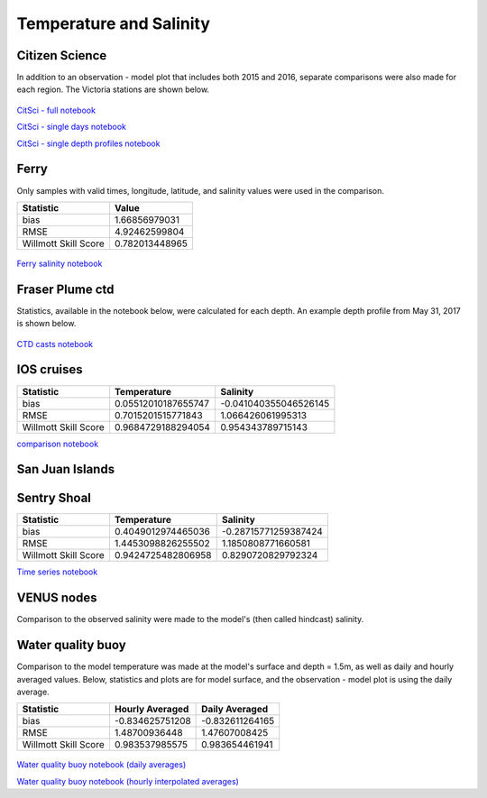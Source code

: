 .. _Temperature and Salinity:

*************************
Temperature and Salinity
*************************

Citizen Science
======================

In addition to an observation - model plot that includes both 2015 and 2016, separate comparisons were also made for each region. 
The Victoria stations are shown below. 

.. figure:: images/csphysicsall.png
.. figure:: images/citsciphysics.png

`CitSci - full notebook`_

`CitSci - single days notebook`_

`CitSci - single depth profiles notebook`_

.. _CitSci - full notebook: https://nbviewer.jupyter.org/urls/bitbucket.org/salishsea/analysis-vicky/raw/tip/notebooks/ModelEvaluations/updated-nowcast-comparisons.ipynb
.. _CitSci - single days notebook: https://nbviewer.jupyter.org/urls/bitbucket.org/salishsea/analysis-vicky/raw/tip/notebooks/ModelEvaluations/updated-nowcast-comparisons-singledays.ipynb
.. _CitSci - single depth profiles notebook: https://nbviewer.jupyter.org/urls/bitbucket.org/salishsea/analysis-vicky/raw/tip/notebooks/ModelEvaluations/CitSci-single-depth-profiles.ipynb

Ferry
=================
Only samples with valid times, longitude, latitude, and salinity values were used in the comparison. 

+-------------------------+-----------------+
|    Statistic            | Value           |
+=========================+=================+
| bias                    | 1.66856979031   |
+-------------------------+-----------------+
| RMSE                    | 4.92462599804   |
+-------------------------+-----------------+
| Willmott Skill Score    | 0.782013448965  |
+-------------------------+-----------------+

.. figure:: images/ferrysalinity.png

`Ferry salinity notebook`_


.. _Ferry salinity notebook: https://nbviewer.jupyter.org/urls/bitbucket.org/salishsea/analysis-vicky/raw/tip/notebooks/ModelEvaluations/ferrysalinityvsnowcastgreen-by-longitude.ipynb 

Fraser Plume ctd
========================

Statistics, available in the notebook below, were calculated for each depth. 
An example depth profile from May 31, 2017 is shown below.

.. figure:: images/ctd.png

`CTD casts notebook`_

.. _CTD casts notebook: https://nbviewer.jupyter.org/urls/bitbucket.org/salishsea/analysis-vicky/raw/tip/notebooks/ModelEvaluations/CTDvsNowcastgreen.ipynb

IOS cruises
======================

+-------------------------+----------------------+----------------------+
|    Statistic            | Temperature          | Salinity             |
+=========================+======================+======================+
| bias                    | 0.05512010187655747  | -0.041040355046526145|
+-------------------------+----------------------+----------------------+
| RMSE                    | 0.7015201515771843   | 1.066426061995313    |
+-------------------------+----------------------+----------------------+
| Willmott Skill Score    | 0.9684729188294054   | 0.954343789715143    |
+-------------------------+----------------------+----------------------+

`comparison notebook`_

.. _comparison notebook: https://nbviewer.jupyter.org/urls/bitbucket.org/salishsea/analysis-vicky/raw/tip/notebooks/ModelEvaluations/DFO-comparison-blue.ipynb

San Juan Islands
======================

+-------------------------+----------------------+----------------------+
|    Statistic            | Temperature          | Salinity             |
+=========================+======================+======================+
| bias                    | -0.4300265998100876  | 0.13353483468716476 |
+-------------------------+----------------------+----------------------+
| RMSE                    | 0.5960042238649761   | 0.41932263796326535  |
+-------------------------+----------------------+----------------------+
| Willmott Skill Score    | 0.7320908904807624   | 0.8433595642923585   |
+-------------------------+----------------------+----------------------+

Sentry Shoal
======================

+-------------------------+----------------------+----------------------+
|    Statistic            | Temperature          | Salinity             |
+=========================+======================+======================+
| bias                    | 0.4049012974465036   | -0.28715771259387424 |
+-------------------------+----------------------+----------------------+
| RMSE                    | 1.4453098826255502   | 1.1850808771660581   |
+-------------------------+----------------------+----------------------+
| Willmott Skill Score    | 0.9424725482806958   | 0.8290720829792324   |
+-------------------------+----------------------+----------------------+

`Time series notebook`_

.. _Time series notebook: https://nbviewer.jupyter.org/urls/bitbucket.org/salishsea/analysis-vicky/raw/tip/notebooks/ModelEvaluations/SentryShoalTS.ipynb


VENUS nodes
======================

Comparison to the observed salinity were made to the model's (then called hindcast) salinity. 

.. figure:: images/ComparisonHindcastVENUS.png

Water quality buoy
=========================

Comparison to the model temperature was made at the model's surface and depth = 1.5m, 
as well as daily and hourly averaged values. 
Below, statistics and plots are for model surface, and the observation - model plot is using the daily average. 

+-----------------------+-----------------+-------------------+
|    Statistic          |  Hourly Averaged| Daily Averaged    |
+=======================+=================+===================+
| bias                  | -0.834625751208 | -0.832611264165   |
+-----------------------+-----------------+-------------------+
| RMSE                  | 1.48700936448   | 1.47607008425     |
+-----------------------+-----------------+-------------------+
| Willmott Skill Score  | 0.983537985575  | 0.983654461941    |
+-----------------------+-----------------+-------------------+

.. figure:: images/waterqualitybuoyts.png
.. figure:: images/waterqualitybuoyom.png

`Water quality buoy notebook (daily averages)`_

`Water quality buoy notebook (hourly interpolated averages)`_

.. _Water quality buoy notebook (daily averages): https://nbviewer.jupyter.org/urls/bitbucket.org/salishsea/analysis-vicky/raw/tip/notebooks/ModelEvaluations/waterqualitybuoy-daily.ipynb
.. _Water quality buoy notebook (hourly interpolated averages): https://nbviewer.jupyter.org/urls/bitbucket.org/salishsea/analysis-vicky/raw/tip/notebooks/ModelEvaluations/waterqualitybuoy-hourly.ipynb

